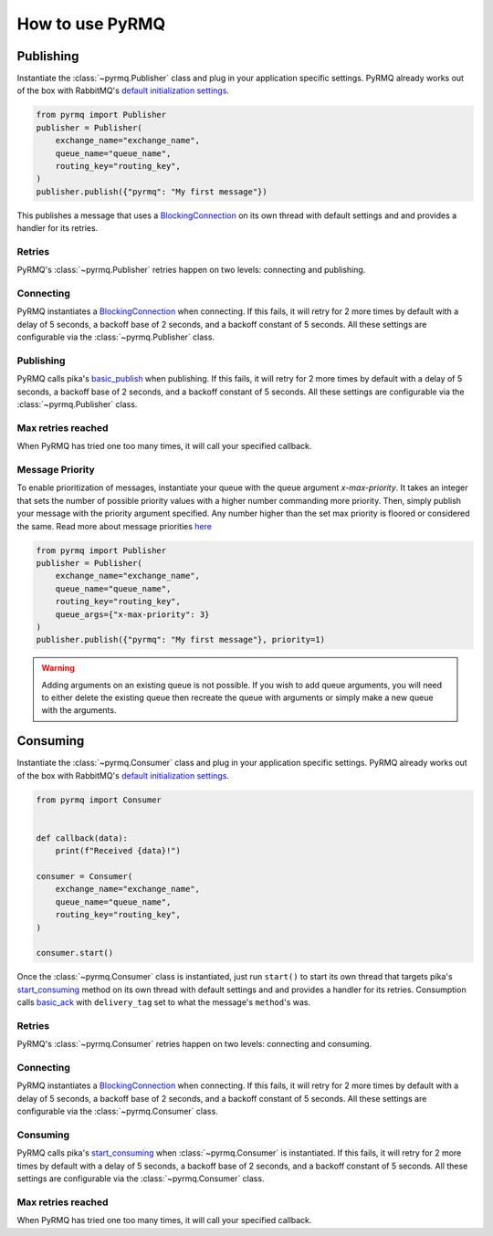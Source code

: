 How to use PyRMQ
================

Publishing
----------
Instantiate the :class:`~pyrmq.Publisher` class and plug in your application
specific settings. PyRMQ already works out of the box with RabbitMQ's `default initialization settings`_.

.. code-block:: python

    from pyrmq import Publisher
    publisher = Publisher(
        exchange_name="exchange_name",
        queue_name="queue_name",
        routing_key="routing_key",
    )
    publisher.publish({"pyrmq": "My first message"})

This publishes a message that uses a `BlockingConnection`_ on its own thread with default settings and
and provides a handler for its retries.

Retries
~~~~~~~
PyRMQ's :class:`~pyrmq.Publisher` retries happen on two levels: connecting and publishing.

Connecting
~~~~~~~~~~
PyRMQ instantiates a `BlockingConnection`_ when connecting. If this fails, it will retry for
2 more times by default with a delay of 5 seconds, a backoff base of 2 seconds, and a backoff constant of 5 seconds.
All these settings are configurable via the :class:`~pyrmq.Publisher` class.

Publishing
~~~~~~~~~~
PyRMQ calls pika's `basic_publish`_ when publishing. If this fails, it will retry for
2 more times by default with a delay of 5 seconds, a backoff base of 2 seconds, and a backoff constant of 5 seconds.
All these settings are configurable via the :class:`~pyrmq.Publisher` class.

Max retries reached
~~~~~~~~~~~~~~~~~~~
When PyRMQ has tried one too many times, it will call your specified callback.

Message Priority
~~~~~~~~~~~~~~~~
To enable prioritization of messages, instantiate your queue with the queue
argument `x-max-priority`. It takes an integer that sets the number of possible
priority values with a higher number commanding more priority. Then, simply
publish your message with the priority argument specified. Any number higher
than the set max priority is floored or considered the same.
Read more about message priorities `here`_

.. code-block:: python

    from pyrmq import Publisher
    publisher = Publisher(
        exchange_name="exchange_name",
        queue_name="queue_name",
        routing_key="routing_key",
        queue_args={"x-max-priority": 3}
    )
    publisher.publish({"pyrmq": "My first message"}, priority=1)

.. warning::

    Adding arguments on an existing queue is not possible. If you wish to add queue arguments,
    you will need to either delete the existing queue then recreate the queue with arguments or simply
    make a new queue with the arguments.

Consuming
----------
Instantiate the :class:`~pyrmq.Consumer` class and plug in your application specific settings.
PyRMQ already works out of the box with RabbitMQ's `default initialization settings`_.

.. code-block:: python

    from pyrmq import Consumer


    def callback(data):
        print(f"Received {data}!")

    consumer = Consumer(
        exchange_name="exchange_name",
        queue_name="queue_name",
        routing_key="routing_key",
    )

    consumer.start()

Once the :class:`~pyrmq.Consumer` class is instantiated, just run ``start()`` to start its own thread that targets
pika's `start_consuming`_ method on its own thread with default settings and and provides a handler for
its retries. Consumption calls `basic_ack`_ with ``delivery_tag`` set to what the message's ``method``'s was.

Retries
~~~~~~~
PyRMQ's :class:`~pyrmq.Consumer` retries happen on two levels: connecting and consuming.

Connecting
~~~~~~~~~~
PyRMQ instantiates a `BlockingConnection`_ when connecting. If this fails, it will retry for
2 more times by default with a delay of 5 seconds, a backoff base of 2 seconds, and a backoff constant of 5 seconds.
All these settings are configurable via the :class:`~pyrmq.Consumer` class.

Consuming
~~~~~~~~~~
PyRMQ calls pika's `start_consuming`_ when :class:`~pyrmq.Consumer` is instantiated. If this fails, it will retry for
2 more times by default with a delay of 5 seconds, a backoff base of 2 seconds, and a backoff constant of 5 seconds.
All these settings are configurable via the :class:`~pyrmq.Consumer` class.

Max retries reached
~~~~~~~~~~~~~~~~~~~
When PyRMQ has tried one too many times, it will call your specified callback.

.. _default initialization settings: https://hub.docker.com/_/rabbitmq
.. _BlockingConnection: https://pika.readthedocs.io/en/stable/modules/adapters/blocking.html
.. _basic_publish: https://pika.readthedocs.io/en/stable/modules/channel.html#pika.channel.Channel.basic_publish
.. _start_consuming: https://pika.readthedocs.io/en/stable/modules/adapters/blocking.html#pika.adapters.blocking_connection.BlockingChannel.start_consuming
.. _basic_ack: https://pika.readthedocs.io/en/stable/modules/channel.html#pika.channel.Channel.basic_ack
.. _here: https://www.rabbitmq.com/priority.html
